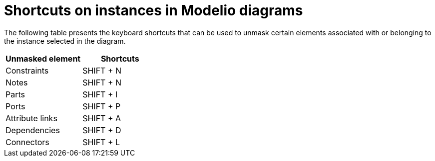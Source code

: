 // Disable all captions for figures.
:!figure-caption:
// Path to the stylesheet files
:stylesdir: .

= Shortcuts on instances in Modelio diagrams

The following table presents the keyboard shortcuts that can be used to unmask certain elements associated with or belonging to the instance selected in the diagram.

[%header]
|===========================
|Unmasked element |Shortcuts
|Constraints |SHIFT + N
|Notes |SHIFT + N
|Parts |SHIFT + I
|Ports |SHIFT + P
|Attribute links |SHIFT + A
|Dependencies |SHIFT + D
|Connectors |SHIFT + L
|===========================

